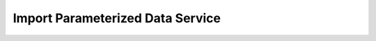 Import Parameterized Data Service
=================================
.. _ImportParameterizedDataService:
